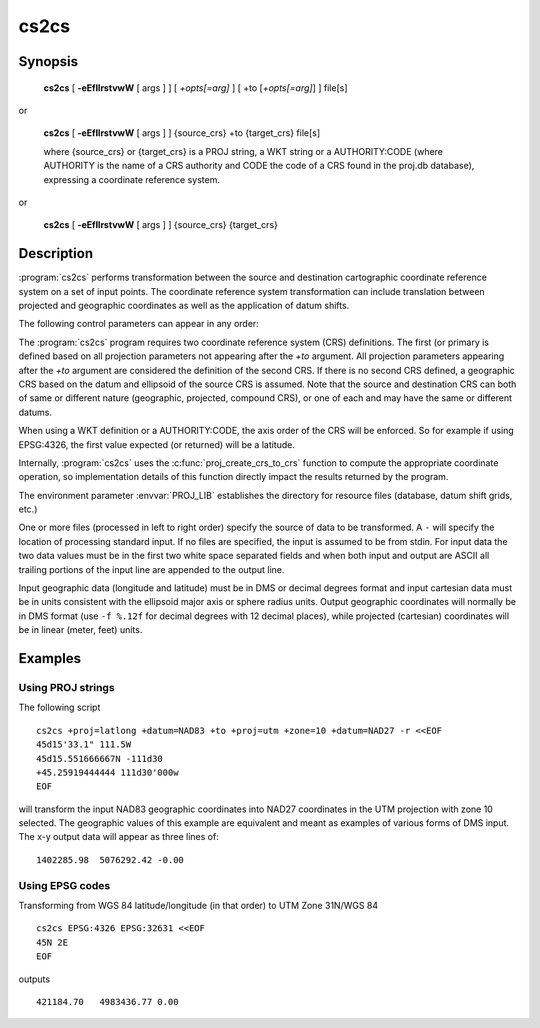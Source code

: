 .. _cs2cs:

================================================================================
cs2cs
================================================================================

.. only:: html

    Filter for transformations between two coordinate reference systems.

Synopsis
********

    **cs2cs** [ **-eEfIlrstvwW** [ args ] ] [ *+opts[=arg]* ] [ +to [*+opts[=arg]*] ] file[s]

or

    **cs2cs** [ **-eEfIlrstvwW** [ args ] ] {source_crs} +to {target_crs} file[s]

    where {source_crs} or {target_crs} is a PROJ string, a WKT string or a AUTHORITY:CODE
    (where AUTHORITY is the name of a CRS authority and CODE the code of a CRS
    found in the proj.db database), expressing a coordinate reference system.

.. versionadded:: 6.0.0

or

    **cs2cs** [ **-eEfIlrstvwW** [ args ] ] {source_crs} {target_crs}

.. versionadded:: 6.0.0

Description
***********

:program:`cs2cs` performs transformation between the source and destination
cartographic coordinate reference system on a set of input points. The coordinate
reference system transformation can include translation between projected and
geographic coordinates as well as the application of datum shifts.

The following control parameters can appear in any order:

.. program:: cs2cs

.. option:: -I

    Method to specify inverse translation, convert from *+to* coordinate system to
    the primary coordinate system defined.

.. option:: -t<a>

    Where *a* specifies a character employed as the first character to denote a control
    line to be passed through without processing. This option applicable to
    ASCII input only. (# is the default value).

.. option:: -d <n>

.. versionadded:: 5.2.0

    Specify the number of decimals in the output.

.. option:: -e <string>

    Where *string* is an arbitrary string to be output if an error is detected during
    data transformations. The default value is a three character string: ``*\t*``.

.. option:: -E

    Causes the input coordinates to be copied to the output line prior to
    printing the converted values.

.. option:: -l<[=id]>

    List projection identifiers that can be selected with *+proj*. ``cs2cs -l=id``
    gives expanded description of projection *id*, e.g. ``cs2cs -l=merc``.

.. option:: -lp

    List of all projection id that can be used with the *+proj* parameter.
    Equivalent to ``cs2cs -l``.

.. option:: -lP

    Expanded description of all projections that can be used with the *+proj*
    parameter.

.. option:: -le

    List of all ellipsoids that can be selected with the *+ellps* parameters.

.. option:: -lu

    List of all distance units that can be selected with the *+units* parameter.

.. option:: -ld

    List of datums that can be selected with the *+datum* parameter.

.. option:: -r

    This options reverses the order of the expected input from
    longitude-latitude or x-y to latitude-longitude or y-x.

.. option:: -s

    This options reverses the order of the output from x-y or longitude-latitude
    to y-x or latitude-longitude.

.. option:: -f <format>

    Where *format* is a printf format string to control the form of the output values.
    For inverse projections, the output will be in degrees when this option is
    employed. If a format is specified for inverse projection the output data
    will be in decimal degrees. The default format is ``"%.2f"`` for forward
    projection and DMS for inverse.

.. option:: -w<n>

    Where *n* is the number of significant fractional digits to employ for seconds
    output (when the option is not specified, ``-w3`` is assumed).

.. option:: -W<n>

    Where *n* is the number of significant fractional digits to employ for seconds
    output. When ``-W`` is employed the fields will be constant width
    with leading zeroes.

.. option:: -v

    Causes a listing of cartographic control parameters tested for and used by
    the program to be printed prior to input data.


.. only:: man

    The *+args* run-line arguments are associated with cartographic
    parameters.

.. only:: html

    The *+args* run-line arguments are associated with cartographic
    parameters. Usage varies with projection and for a complete description
    consult the :ref:`projection pages <projections>`.

The :program:`cs2cs` program requires two coordinate reference system (CRS) definitions. The first (or
primary is defined based on all projection parameters not appearing after the
*+to* argument. All projection parameters appearing after the *+to* argument
are considered the definition of the second CRS. If there is no
second CRS defined, a geographic CRS based on the
datum and ellipsoid of the source CRS is assumed. Note that the
source and destination CRS can both of same or different nature (geographic,
projected, compound CRS), or one of each and may have the same or different datums.

When using a WKT definition or a AUTHORITY:CODE, the axis order of the CRS will
be enforced. So for example if using EPSG:4326, the first value expected (or
returned) will be a latitude.

Internally, :program:`cs2cs` uses the :c:func:`proj_create_crs_to_crs` function
to compute the appropriate coordinate operation, so implementation details of
this function directly impact the results returned by the program.

The environment parameter :envvar:`PROJ_LIB` establishes the
directory for resource files (database, datum shift grids, etc.)

One or more files (processed in left to right order) specify the source of
data to be transformed. A ``-`` will specify the location of processing standard
input. If no files are specified, the input is assumed to be from stdin.
For input data the two data values must be in the first two white space
separated fields and when both input and output are ASCII all trailing portions
of the input line are appended to the output line.

Input geographic data (longitude and latitude) must be in DMS or decimal
degrees format and input cartesian data must be in units consistent with the
ellipsoid major axis or sphere radius units. Output geographic coordinates will
normally be in DMS format (use ``-f %.12f`` for decimal degrees with 12 decimal
places), while projected (cartesian) coordinates will be in linear
(meter, feet) units.


Examples
********

Using PROJ strings
------------------

The following script

::

    cs2cs +proj=latlong +datum=NAD83 +to +proj=utm +zone=10 +datum=NAD27 -r <<EOF
    45d15'33.1" 111.5W
    45d15.551666667N -111d30
    +45.25919444444 111d30'000w
    EOF

will transform the input NAD83 geographic coordinates into NAD27 coordinates in
the UTM projection with zone 10 selected. The geographic values of this
example are equivalent and meant as examples of various forms of DMS input.
The x-y output data will appear as three lines of:

::

    1402285.98  5076292.42 -0.00


Using EPSG codes
----------------

Transforming from WGS 84 latitude/longitude (in that order) to UTM Zone 31N/WGS 84

::

    cs2cs EPSG:4326 EPSG:32631 <<EOF
    45N 2E
    EOF

outputs

::

    421184.70   4983436.77 0.00

.. only:: man

    See also
    ********

    **proj(1)**, **cct(1)**, **geod(1)**, **gie(1)**, **projinfo(1)**

    Bugs
    ****

    A list of know bugs can be found at https://github.com/OSGeo/proj.4/issues
    where new bug reports can be submitted to.

    Home page
    *********

    https://proj4.org/
